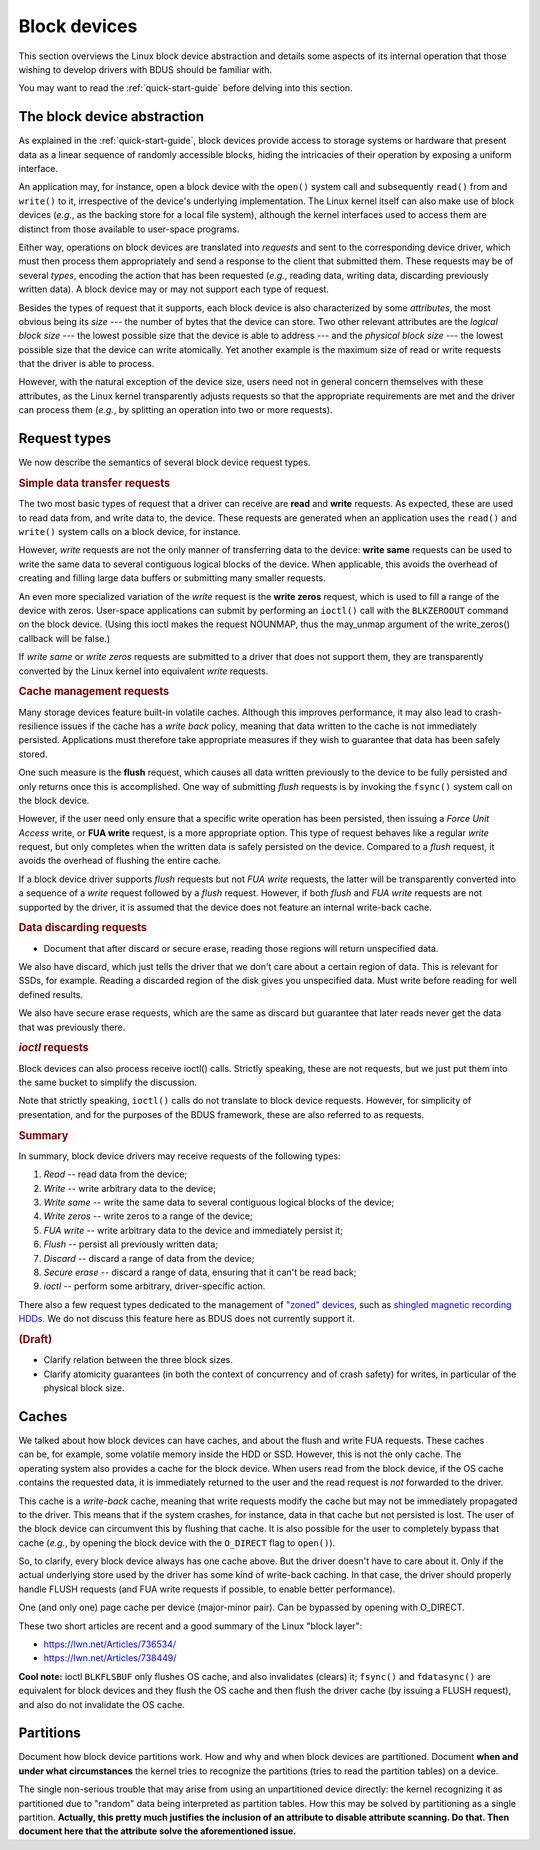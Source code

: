 .. .......................................................................... ..

.. _block-devices:

Block devices
=============

This section overviews the Linux block device abstraction and details some aspects of its internal operation that those wishing to develop drivers with BDUS should be familiar with.

You may want to read the :ref:`quick-start-guide` before delving into this section.

.. .......................................................................... ..

The block device abstraction
----------------------------

As explained in the :ref:`quick-start-guide`, block devices provide access to storage systems or hardware that present data as a linear sequence of randomly accessible blocks, hiding the intricacies of their operation by exposing a uniform interface.

An application may, for instance, open a block device with the ``open()`` system call and subsequently ``read()`` from and ``write()`` to it, irrespective of the device's underlying implementation.
The Linux kernel itself can also make use of block devices (*e.g.*, as the backing store for a local file system), although the kernel interfaces used to access them are distinct from those available to user-space programs.

Either way, operations on block devices are translated into *requests* and sent to the corresponding device driver, which must then process them appropriately and send a response to the client that submitted them.
These requests may be of several *types*, encoding the action that has been requested (*e.g.*, reading data, writing data, discarding previously written data).
A block device may or may not support each type of request.

Besides the types of request that it supports, each block device is also characterized by some *attributes*, the most obvious being its *size* --- the number of bytes that the device can store.
Two other relevant attributes are the *logical block size* --- the lowest possible size that the device is able to address --- and the *physical block size* --- the lowest possible size that the device can write atomically.
Yet another example is the maximum size of read or write requests that the driver is able to process.

However, with the natural exception of the device size, users need not in general concern themselves with these attributes, as the Linux kernel transparently adjusts requests so that the appropriate requirements are met and the driver can process them (*e.g.*, by splitting an operation into two or more requests).

.. .......................................................................... ..

Request types
-------------

We now describe the semantics of several block device request types.

.. rubric:: Simple data transfer requests

The two most basic types of request that a driver can receive are **read** and **write** requests.
As expected, these are used to read data from, and write data to, the device.
These requests are generated when an application uses the ``read()`` and ``write()`` system calls on a block device, for instance.

However, *write* requests are not the only manner of transferring data to the device: **write same** requests can be used to write the same data to several contiguous logical blocks of the device.
When applicable, this avoids the overhead of creating and filling large data buffers or submitting many smaller requests.

An even more specialized variation of the *write* request is the **write zeros** request, which is used to fill a range of the device with zeros.
User-space applications can submit by performing an ``ioctl()`` call with the ``BLKZEROOUT`` command on the block device.
(Using this ioctl makes the request NOUNMAP, thus the may_unmap argument of the write_zeros() callback will be false.)

If *write same* or *write zeros* requests are submitted to a driver that does not support them, they are transparently converted by the Linux kernel into equivalent *write* requests.

.. rubric:: Cache management requests

Many storage devices feature built-in volatile caches.
Although this improves performance, it may also lead to crash-resilience issues if the cache has a *write back* policy, meaning that data written to the cache is not immediately persisted.
Applications must therefore take appropriate measures if they wish to guarantee that data has been safely stored.

One such measure is the **flush** request, which causes all data written previously to the device to be fully persisted and only returns once this is accomplished.
One way of submitting *flush* requests is by invoking the ``fsync()`` system call on the block device.

However, if the user need only ensure that a specific write operation has been persisted, then issuing a *Force Unit Access* write, or **FUA write** request, is a more appropriate option.
This type of request behaves like a regular *write* request, but only completes when the written data is safely persisted on the device.
Compared to a *flush* request, it avoids the overhead of flushing the entire cache.

If a block device driver supports *flush* requests but not *FUA write* requests, the latter will be transparently converted into a sequence of a *write* request followed by a *flush* request.
However, if both *flush* and *FUA write* requests are not supported by the driver, it is assumed that the device does not feature an internal write-back cache.

.. rubric:: Data discarding requests

- Document that after discard or secure erase, reading those regions will return unspecified data.

We also have discard, which just tells the driver that we don't care about a
certain region of data. This is relevant for SSDs, for example. Reading a
discarded region of the disk gives you unspecified data. Must write before
reading for well defined results.

We also have secure erase requests, which are the same as
discard but guarantee that later reads never get the data that was previously
there.

.. rubric:: *ioctl* requests

Block devices can also process receive ioctl() calls. Strictly speaking, these
are not requests, but we just put them into the same bucket to simplify the
discussion.

Note that strictly speaking, ``ioctl()`` calls do not translate to block device requests.
However, for simplicity of presentation, and for the purposes of the BDUS framework, these are also referred to as requests.

.. rubric:: Summary

In summary, block device drivers may receive requests of the following types:

#. *Read* -- read data from the device;
#. *Write* -- write arbitrary data to the device;
#. *Write same* -- write the same data to several contiguous logical blocks of the device;
#. *Write zeros* -- write zeros to a range of the device;
#. *FUA write* -- write arbitrary data to the device and immediately persist it;
#. *Flush* -- persist all previously written data;
#. *Discard* -- discard a range of data from the device;
#. *Secure erase* -- discard a range of data, ensuring that it can't be read back;
#. *ioctl* -- perform some arbitrary, driver-specific action.

There also a few request types dedicated to the management of `"zoned" devices <https://zonedstorage.io/introduction/zoned-storage/>`_, such as `shingled magnetic recording HDDs <https://zonedstorage.io/introduction/smr/>`_.
We do not discuss this feature here as BDUS does not currently support it.

.. rubric:: (Draft)

- Clarify relation between the three block sizes.

- Clarify atomicity guarantees (in both the context of concurrency and of crash safety) for writes, in particular of the physical block size.

.. .......................................................................... ..

Caches
------

.. figure:: /images/block-device-caches.*
    :align: right
    :width: 130px

    ..

We talked about how block devices can have caches, and about the flush and write
FUA requests. These caches can be, for example, some volatile memory inside the
HDD or SSD. However, this is not the only cache. The operating system also
provides a cache for the block device. When users read from the block device, if
the OS cache contains the requested data, it is immediately returned to the user
and the read request is *not* forwarded to the driver.

This cache is a *write-back* cache, meaning that write requests modify the cache
but may not be immediately propagated to the driver. This means that if the
system crashes, for instance, data in that cache but not persisted is lost. The
user of the block device can circumvent this by flushing that cache. It is also
possible for the user to completely bypass that cache (*e.g.*, by opening the
block device with the ``O_DIRECT`` flag to ``open()``).

So, to clarify, every block device always has one cache above. But the driver
doesn't have to care about it. Only if the actual underlying store used by the
driver has some kind of write-back caching. In that case, the driver should
properly handle FLUSH requests (and FUA write requests if possible, to enable
better performance).

One (and only one) page cache per device (major-minor pair). Can be bypassed by opening with O_DIRECT.

These two short articles are recent and a good summary of the Linux "block layer":

- https://lwn.net/Articles/736534/
- https://lwn.net/Articles/738449/

**Cool note:**
ioctl ``BLKFLSBUF`` only flushes OS cache, and also invalidates (clears) it; ``fsync()`` and ``fdatasync()`` are equivalent for block devices and they flush the OS cache and then flush the driver cache (by issuing a FLUSH request), and also do not invalidate the OS cache.

.. .......................................................................... ..

Partitions
----------

Document how block device partitions work.
How and why and when block devices are partitioned.
Document **when and under what circumstances** the kernel tries to recognize the partitions (tries to read the partition tables) on a device.

The single non-serious trouble that may arise from using an unpartitioned device directly: the kernel recognizing it as partitioned due to "random" data being interpreted as partition tables.
How this may be solved by partitioning as a single partition.
**Actually, this pretty much justifies the inclusion of an attribute to disable attribute scanning. Do that. Then document here that the attribute solve the aforementioned issue.**

.. .......................................................................... ..
